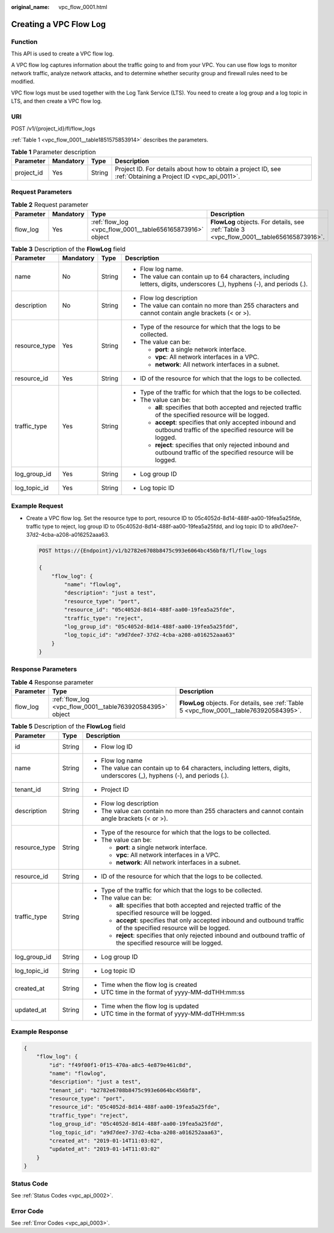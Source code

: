 :original_name: vpc_flow_0001.html

.. _vpc_flow_0001:

Creating a VPC Flow Log
=======================

Function
--------

This API is used to create a VPC flow log.

A VPC flow log captures information about the traffic going to and from your VPC. You can use flow logs to monitor network traffic, analyze network attacks, and to determine whether security group and firewall rules need to be modified.

VPC flow logs must be used together with the Log Tank Service (LTS). You need to create a log group and a log topic in LTS, and then create a VPC flow log.

URI
---

POST /v1/{project_id}/fl/flow_logs

:ref:`Table 1 <vpc_flow_0001__table1851575853914>` describes the parameters.

.. _vpc_flow_0001__table1851575853914:

.. table:: **Table 1** Parameter description

   +------------+-----------+--------+-------------------------------------------------------------------------------------------------------------+
   | Parameter  | Mandatory | Type   | Description                                                                                                 |
   +============+===========+========+=============================================================================================================+
   | project_id | Yes       | String | Project ID. For details about how to obtain a project ID, see :ref:`Obtaining a Project ID <vpc_api_0011>`. |
   +------------+-----------+--------+-------------------------------------------------------------------------------------------------------------+

Request Parameters
------------------

.. table:: **Table 2** Request parameter

   +-----------+-----------+-----------------------------------------------------------+------------------------------------------------------------------------------------------+
   | Parameter | Mandatory | Type                                                      | Description                                                                              |
   +===========+===========+===========================================================+==========================================================================================+
   | flow_log  | Yes       | :ref:`flow_log <vpc_flow_0001__table656165873916>` object | **FlowLog** objects. For details, see :ref:`Table 3 <vpc_flow_0001__table656165873916>`. |
   +-----------+-----------+-----------------------------------------------------------+------------------------------------------------------------------------------------------+

.. _vpc_flow_0001__table656165873916:

.. table:: **Table 3** Description of the **FlowLog** field

   +-----------------+-----------------+-----------------+-------------------------------------------------------------------------------------------------------------------------+
   | Parameter       | Mandatory       | Type            | Description                                                                                                             |
   +=================+=================+=================+=========================================================================================================================+
   | name            | No              | String          | -  Flow log name.                                                                                                       |
   |                 |                 |                 | -  The value can contain up to 64 characters, including letters, digits, underscores (_), hyphens (-), and periods (.). |
   +-----------------+-----------------+-----------------+-------------------------------------------------------------------------------------------------------------------------+
   | description     | No              | String          | -  Flow log description                                                                                                 |
   |                 |                 |                 | -  The value can contain no more than 255 characters and cannot contain angle brackets (< or >).                        |
   +-----------------+-----------------+-----------------+-------------------------------------------------------------------------------------------------------------------------+
   | resource_type   | Yes             | String          | -  Type of the resource for which that the logs to be collected.                                                        |
   |                 |                 |                 | -  The value can be:                                                                                                    |
   |                 |                 |                 |                                                                                                                         |
   |                 |                 |                 |    -  **port**: a single network interface.                                                                             |
   |                 |                 |                 |    -  **vpc**: All network interfaces in a VPC.                                                                         |
   |                 |                 |                 |    -  **network**: All network interfaces in a subnet.                                                                  |
   +-----------------+-----------------+-----------------+-------------------------------------------------------------------------------------------------------------------------+
   | resource_id     | Yes             | String          | -  ID of the resource for which that the logs to be collected.                                                          |
   +-----------------+-----------------+-----------------+-------------------------------------------------------------------------------------------------------------------------+
   | traffic_type    | Yes             | String          | -  Type of the traffic for which that the logs to be collected.                                                         |
   |                 |                 |                 | -  The value can be:                                                                                                    |
   |                 |                 |                 |                                                                                                                         |
   |                 |                 |                 |    -  **all**: specifies that both accepted and rejected traffic of the specified resource will be logged.              |
   |                 |                 |                 |    -  **accept**: specifies that only accepted inbound and outbound traffic of the specified resource will be logged.   |
   |                 |                 |                 |    -  **reject**: specifies that only rejected inbound and outbound traffic of the specified resource will be logged.   |
   +-----------------+-----------------+-----------------+-------------------------------------------------------------------------------------------------------------------------+
   | log_group_id    | Yes             | String          | -  Log group ID                                                                                                         |
   +-----------------+-----------------+-----------------+-------------------------------------------------------------------------------------------------------------------------+
   | log_topic_id    | Yes             | String          | -  Log topic ID                                                                                                         |
   +-----------------+-----------------+-----------------+-------------------------------------------------------------------------------------------------------------------------+

Example Request
---------------

-  Create a VPC flow log. Set the resource type to port, resource ID to 05c4052d-8d14-488f-aa00-19fea5a25fde, traffic type to reject, log group ID to 05c4052d-8d14-488f-aa00-19fea5a25fdd, and log topic ID to a9d7dee7-37d2-4cba-a208-a016252aaa63.

   .. code-block:: text

      POST https://{Endpoint}/v1/b2782e6708b8475c993e6064bc456bf8/fl/flow_logs

      {
          "flow_log": {
              "name": "flowlog",
              "description": "just a test",
              "resource_type": "port",
              "resource_id": "05c4052d-8d14-488f-aa00-19fea5a25fde",
              "traffic_type": "reject",
              "log_group_id": "05c4052d-8d14-488f-aa00-19fea5a25fdd",
              "log_topic_id": "a9d7dee7-37d2-4cba-a208-a016252aaa63"
          }
      }

Response Parameters
-------------------

.. table:: **Table 4** Response parameter

   +-----------+-----------------------------------------------------------+------------------------------------------------------------------------------------------+
   | Parameter | Type                                                      | Description                                                                              |
   +===========+===========================================================+==========================================================================================+
   | flow_log  | :ref:`flow_log <vpc_flow_0001__table763920584395>` object | **FlowLog** objects. For details, see :ref:`Table 5 <vpc_flow_0001__table763920584395>`. |
   +-----------+-----------------------------------------------------------+------------------------------------------------------------------------------------------+

.. _vpc_flow_0001__table763920584395:

.. table:: **Table 5** Description of the **FlowLog** field

   +-----------------------+-----------------------+-------------------------------------------------------------------------------------------------------------------------+
   | Parameter             | Type                  | Description                                                                                                             |
   +=======================+=======================+=========================================================================================================================+
   | id                    | String                | -  Flow log ID                                                                                                          |
   +-----------------------+-----------------------+-------------------------------------------------------------------------------------------------------------------------+
   | name                  | String                | -  Flow log name                                                                                                        |
   |                       |                       | -  The value can contain up to 64 characters, including letters, digits, underscores (_), hyphens (-), and periods (.). |
   +-----------------------+-----------------------+-------------------------------------------------------------------------------------------------------------------------+
   | tenant_id             | String                | -  Project ID                                                                                                           |
   +-----------------------+-----------------------+-------------------------------------------------------------------------------------------------------------------------+
   | description           | String                | -  Flow log description                                                                                                 |
   |                       |                       | -  The value can contain no more than 255 characters and cannot contain angle brackets (< or >).                        |
   +-----------------------+-----------------------+-------------------------------------------------------------------------------------------------------------------------+
   | resource_type         | String                | -  Type of the resource for which that the logs to be collected.                                                        |
   |                       |                       | -  The value can be:                                                                                                    |
   |                       |                       |                                                                                                                         |
   |                       |                       |    -  **port**: a single network interface.                                                                             |
   |                       |                       |    -  **vpc**: All network interfaces in a VPC.                                                                         |
   |                       |                       |    -  **network**: All network interfaces in a subnet.                                                                  |
   +-----------------------+-----------------------+-------------------------------------------------------------------------------------------------------------------------+
   | resource_id           | String                | -  ID of the resource for which that the logs to be collected.                                                          |
   +-----------------------+-----------------------+-------------------------------------------------------------------------------------------------------------------------+
   | traffic_type          | String                | -  Type of the traffic for which that the logs to be collected.                                                         |
   |                       |                       | -  The value can be:                                                                                                    |
   |                       |                       |                                                                                                                         |
   |                       |                       |    -  **all**: specifies that both accepted and rejected traffic of the specified resource will be logged.              |
   |                       |                       |    -  **accept**: specifies that only accepted inbound and outbound traffic of the specified resource will be logged.   |
   |                       |                       |    -  **reject**: specifies that only rejected inbound and outbound traffic of the specified resource will be logged.   |
   +-----------------------+-----------------------+-------------------------------------------------------------------------------------------------------------------------+
   | log_group_id          | String                | -  Log group ID                                                                                                         |
   +-----------------------+-----------------------+-------------------------------------------------------------------------------------------------------------------------+
   | log_topic_id          | String                | -  Log topic ID                                                                                                         |
   +-----------------------+-----------------------+-------------------------------------------------------------------------------------------------------------------------+
   | created_at            | String                | -  Time when the flow log is created                                                                                    |
   |                       |                       | -  UTC time in the format of yyyy-MM-ddTHH:mm:ss                                                                        |
   +-----------------------+-----------------------+-------------------------------------------------------------------------------------------------------------------------+
   | updated_at            | String                | -  Time when the flow log is updated                                                                                    |
   |                       |                       | -  UTC time in the format of yyyy-MM-ddTHH:mm:ss                                                                        |
   +-----------------------+-----------------------+-------------------------------------------------------------------------------------------------------------------------+

Example Response
----------------

.. code-block::

   {
       "flow_log": {
           "id": "f49f00f1-0f15-470a-a8c5-4e879e461c8d",
           "name": "flowlog",
           "description": "just a test",
           "tenant_id": "b2782e6708b8475c993e6064bc456bf8",
           "resource_type": "port",
           "resource_id": "05c4052d-8d14-488f-aa00-19fea5a25fde",
           "traffic_type": "reject",
           "log_group_id": "05c4052d-8d14-488f-aa00-19fea5a25fdd",
           "log_topic_id": "a9d7dee7-37d2-4cba-a208-a016252aaa63",
           "created_at": "2019-01-14T11:03:02",
           "updated_at": "2019-01-14T11:03:02"
       }
   }

Status Code
-----------

See :ref:`Status Codes <vpc_api_0002>`.

Error Code
----------

See :ref:`Error Codes <vpc_api_0003>`.
